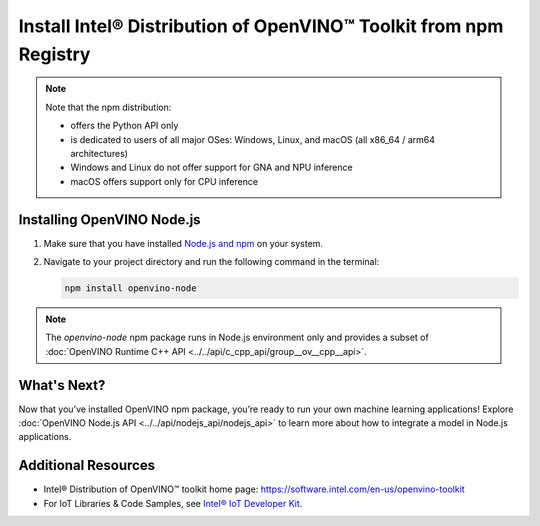 .. {#openvino_docs_install_guides_installing_openvino_npm}

Install Intel® Distribution of OpenVINO™ Toolkit from npm Registry
==================================================================

.. meta::
   :description: Learn how to install OpenVINO™ Runtime on Windows, Linux, and
                 macOS operating systems, using the npm registry.


.. note::

   Note that the npm distribution:

   * offers the Python API only
   * is dedicated to users of all major OSes: Windows, Linux, and macOS
     (all x86_64 / arm64 architectures)
   * Windows and Linux do not offer support for GNA and NPU inference
   * macOS offers support only for CPU inference

.. tab-set::

   .. tab-item:: System Requirements
      :sync: system-requirements

      - Windows, Linux, macOS
      - x86, ARM (Windows ARM not supported)

   .. tab-item:: Software Requirements
      :sync: software-requirements

      `Node.js version 20.5.1 and higher <https://nodejs.org/en/download/>`__


Installing OpenVINO Node.js
###########################

1. Make sure that you have installed `Node.js and npm <https://nodejs.org/en/download>`__
   on your system.
2. Navigate to your project directory and run the following command in the terminal:

   .. code-block:: sh

      npm install openvino-node

.. note::

   The *openvino-node* npm package runs in Node.js environment only and provides
   a subset of :doc:`OpenVINO Runtime C++ API <../../api/c_cpp_api/group__ov__cpp__api>`.

What's Next?
####################

Now that you’ve installed OpenVINO npm package, you’re ready to run your own machine
learning applications! Explore :doc:`OpenVINO Node.js API <../../api/nodejs_api/nodejs_api>`
to learn more about how to integrate a model in Node.js applications.

Additional Resources
####################

- Intel® Distribution of OpenVINO™ toolkit home page: https://software.intel.com/en-us/openvino-toolkit
- For IoT Libraries & Code Samples, see `Intel® IoT Developer Kit <https://github.com/intel-iot-devkit>`__.

